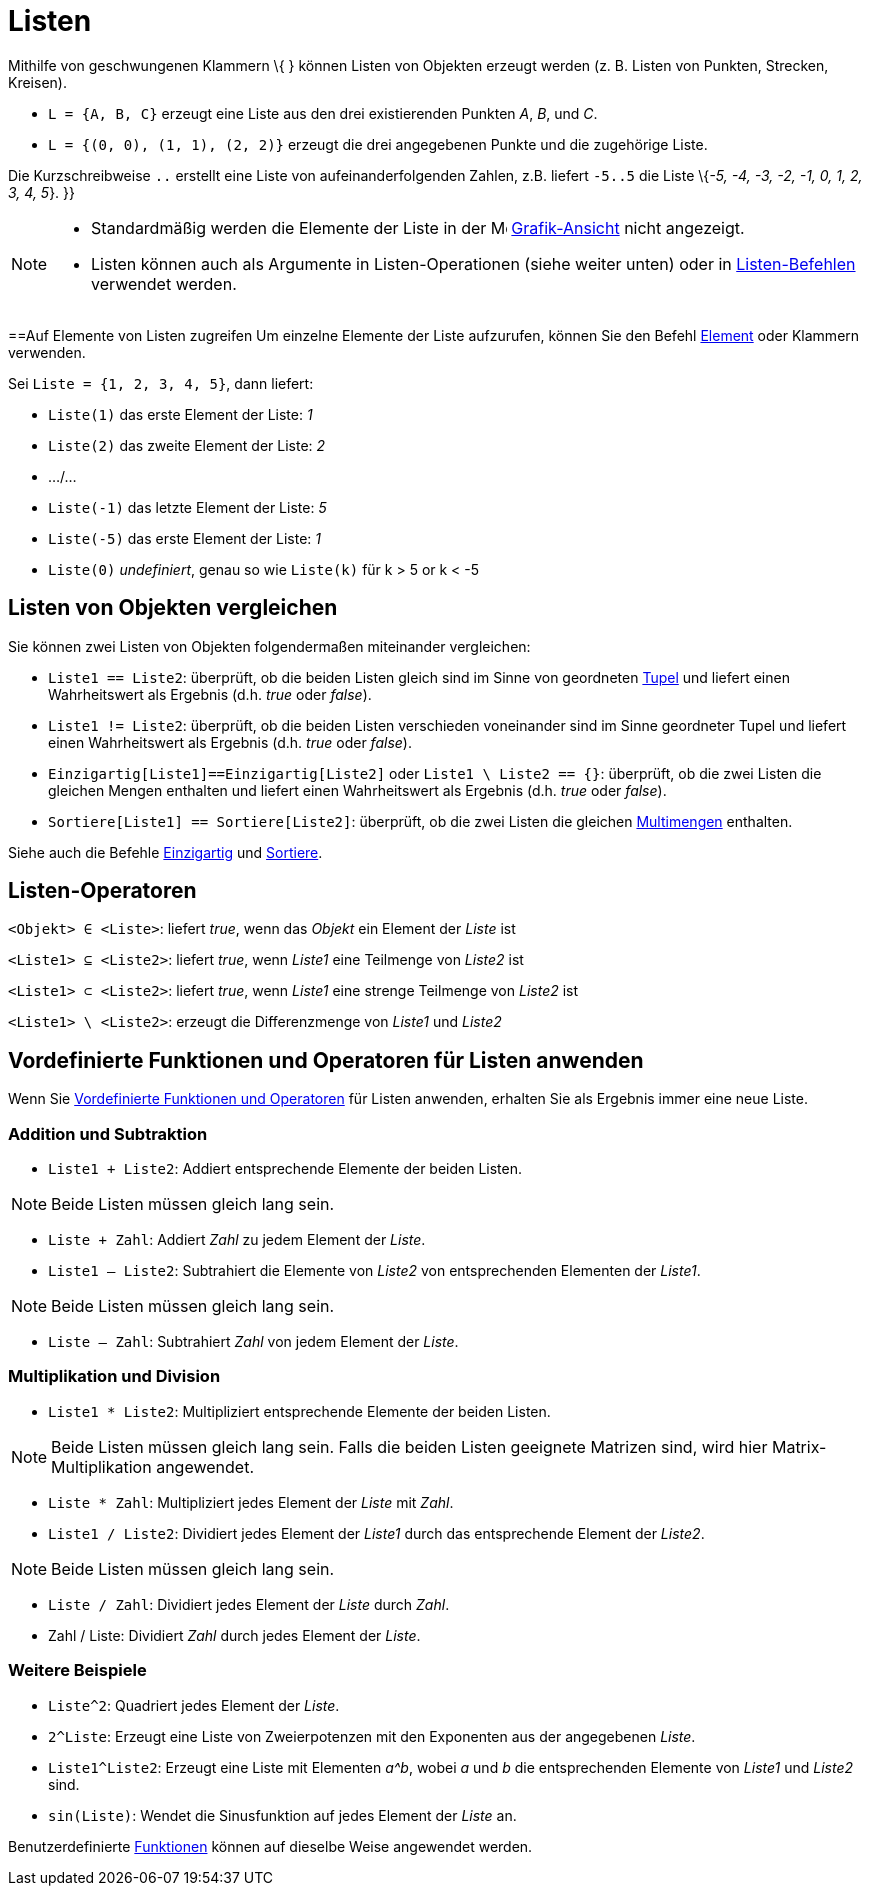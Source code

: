 = Listen
:page-en: Lists
ifdef::env-github[:imagesdir: /de/modules/ROOT/assets/images]

Mithilfe von geschwungenen Klammern \{ } können Listen von Objekten erzeugt werden (z. B. Listen von Punkten, Strecken,
Kreisen).

[EXAMPLE]
====

* `++L = {A, B, C}++` erzeugt eine Liste aus den drei existierenden Punkten _A_, _B_, und _C_.
* `++L = {(0, 0), (1, 1), (2, 2)}++` erzeugt die drei angegebenen Punkte und die zugehörige Liste.

====

Die Kurzschreibweise `++..++` erstellt eine Liste von aufeinanderfolgenden Zahlen, z.B. liefert `++-5..5++` die Liste
\{_-5, -4, -3, -2, -1, 0, 1, 2, 3, 4, 5_}. }}

[NOTE]
====

* Standardmäßig werden die Elemente der Liste in der image:16px-Menu_view_graphics.svg.png[Menu view
graphics.svg,width=16,height=16] xref:/Grafik_Ansicht.adoc[Grafik-Ansicht] nicht angezeigt.
* Listen können auch als Argumente in Listen-Operationen (siehe weiter unten) oder in
xref:/commands/Liste_(Befehle).adoc[Listen-Befehlen] verwendet werden.

====

==Auf Elemente von Listen zugreifen Um einzelne Elemente der Liste aufzurufen, können Sie den Befehl
xref:/commands/Element.adoc[Element] oder Klammern verwenden.

[EXAMPLE]
====

Sei `++Liste = {1, 2, 3, 4, 5}++`, dann liefert:

* `++Liste(1)++` das erste Element der Liste: _1_
* `++Liste(2)++` das zweite Element der Liste: _2_
* .../...
* `++Liste(-1)++` das letzte Element der Liste: _5_
* `++Liste(-5)++` das erste Element der Liste: _1_
* `++Liste(0)++` _undefiniert_, genau so wie `++Liste(k)++` für k > 5 or k < -5

====

== Listen von Objekten vergleichen

Sie können zwei Listen von Objekten folgendermaßen miteinander vergleichen:

* `++Liste1 == Liste2++`: überprüft, ob die beiden Listen gleich sind im Sinne von geordneten
https://en.wikipedia.org/wiki/Tupel[Tupel] und liefert einen Wahrheitswert als Ergebnis (d.h. _true_ oder _false_).
* `++Liste1 != Liste2++`: überprüft, ob die beiden Listen verschieden voneinander sind im Sinne geordneter Tupel und
liefert einen Wahrheitswert als Ergebnis (d.h. _true_ oder _false_).
* `++Einzigartig[Liste1]==Einzigartig[Liste2]++` oder `++Liste1 \ Liste2 == {}++`: überprüft, ob die zwei Listen die
gleichen Mengen enthalten und liefert einen Wahrheitswert als Ergebnis (d.h. _true_ oder _false_).
* `++Sortiere[Liste1] == Sortiere[Liste2]++`: überprüft, ob die zwei Listen die gleichen
https://en.wikipedia.org/wiki/de:Multimengen[Multimengen] enthalten.

Siehe auch die Befehle xref:/commands/Einzigartig.adoc[Einzigartig] und xref:/commands/Sortiere.adoc[Sortiere].

== Listen-Operatoren

`++<Objekt> ∈ <Liste>++`: liefert _true_, wenn das _Objekt_ ein Element der _Liste_ ist

`++<Liste1> ⊆ <Liste2>++`: liefert _true_, wenn _Liste1_ eine Teilmenge von _Liste2_ ist

`++<Liste1> ⊂ <Liste2>++`: liefert _true_, wenn _Liste1_ eine strenge Teilmenge von _Liste2_ ist

`++<Liste1> \ <Liste2>++`: erzeugt die Differenzmenge von _Liste1_ und _Liste2_

== Vordefinierte Funktionen und Operatoren für Listen anwenden

Wenn Sie xref:/Vordefinierte_Funktionen_und_Operatoren.adoc[Vordefinierte Funktionen und Operatoren] für Listen
anwenden, erhalten Sie als Ergebnis immer eine neue Liste.

=== Addition und Subtraktion

* `++Liste1 + Liste2++`: Addiert entsprechende Elemente der beiden Listen.

[NOTE]
====

Beide Listen müssen gleich lang sein.

====

* `++Liste + Zahl++`: Addiert _Zahl_ zu jedem Element der _Liste_.
* `++Liste1 – Liste2++`: Subtrahiert die Elemente von _Liste2_ von entsprechenden Elementen der _Liste1_.

[NOTE]
====

Beide Listen müssen gleich lang sein.

====

* `++Liste – Zahl++`: Subtrahiert _Zahl_ von jedem Element der _Liste_.

=== Multiplikation und Division

* `++Liste1 * Liste2++`: Multipliziert entsprechende Elemente der beiden Listen.

[NOTE]
====

Beide Listen müssen gleich lang sein. Falls die beiden Listen geeignete Matrizen sind, wird hier Matrix-Multiplikation
angewendet.

====

* `++Liste * Zahl++`: Multipliziert jedes Element der _Liste_ mit _Zahl_.
* `++Liste1 / Liste2++`: Dividiert jedes Element der _Liste1_ durch das entsprechende Element der _Liste2_.

[NOTE]
====

Beide Listen müssen gleich lang sein.

====

* `++Liste / Zahl++`: Dividiert jedes Element der _Liste_ durch _Zahl_.
* Zahl / Liste: Dividiert _Zahl_ durch jedes Element der _Liste_.

=== Weitere Beispiele

* `++Liste^2++`: Quadriert jedes Element der _Liste_.
* `++2^Liste++`: Erzeugt eine Liste von Zweierpotenzen mit den Exponenten aus der angegebenen _Liste_.
* `++Liste1^Liste2++`: Erzeugt eine Liste mit Elementen _a^b_, wobei _a_ und _b_ die entsprechenden Elemente von
_Liste1_ und _Liste2_ sind.
* `++sin(Liste)++`: Wendet die Sinusfunktion auf jedes Element der _Liste_ an.

Benutzerdefinierte xref:/Funktionen.adoc[Funktionen] können auf dieselbe Weise angewendet werden.
